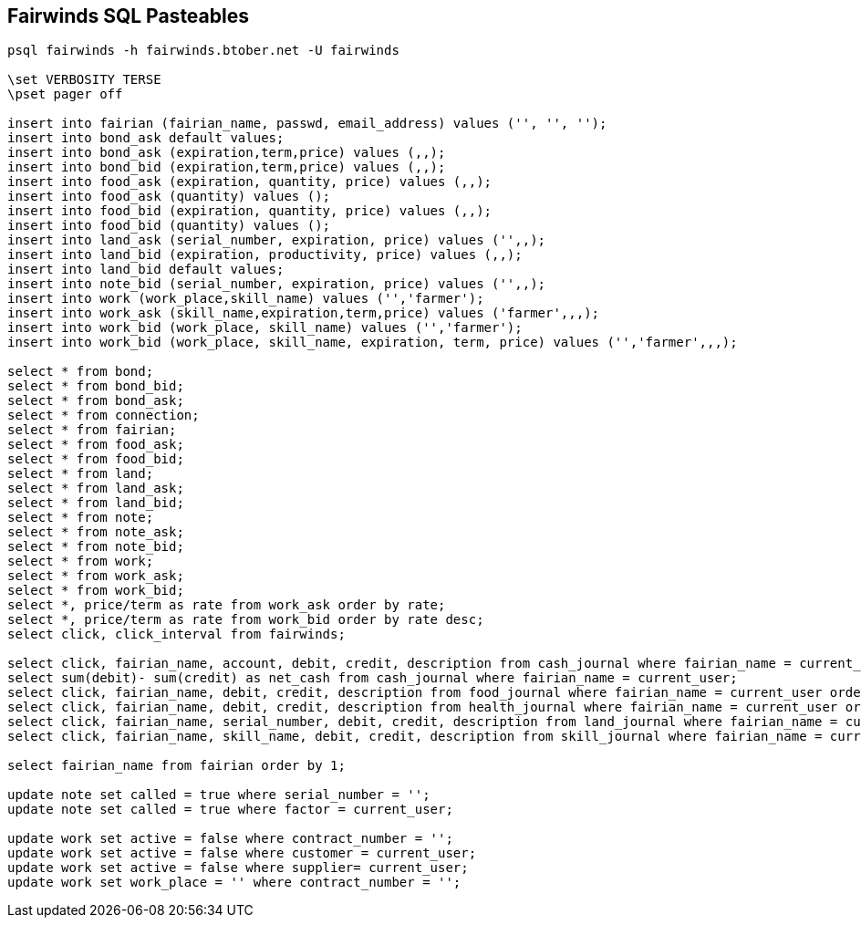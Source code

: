 == Fairwinds SQL Pasteables
:author:    Berend Tober <btober@computer.org>
:copyright: 2015, Berend Tober
-----------------------------------------------------------------------
psql fairwinds -h fairwinds.btober.net -U fairwinds

\set VERBOSITY TERSE
\pset pager off

insert into fairian (fairian_name, passwd, email_address) values ('', '', '');
insert into bond_ask default values;
insert into bond_ask (expiration,term,price) values (,,);
insert into bond_bid (expiration,term,price) values (,,);
insert into food_ask (expiration, quantity, price) values (,,);
insert into food_ask (quantity) values ();
insert into food_bid (expiration, quantity, price) values (,,);
insert into food_bid (quantity) values ();
insert into land_ask (serial_number, expiration, price) values ('',,);
insert into land_bid (expiration, productivity, price) values (,,);
insert into land_bid default values;
insert into note_bid (serial_number, expiration, price) values ('',,);
insert into work (work_place,skill_name) values ('','farmer');
insert into work_ask (skill_name,expiration,term,price) values ('farmer',,,);
insert into work_bid (work_place, skill_name) values ('','farmer');
insert into work_bid (work_place, skill_name, expiration, term, price) values ('','farmer',,,);

select * from bond;
select * from bond_bid;
select * from bond_ask;
select * from connection;
select * from fairian;
select * from food_ask;
select * from food_bid;
select * from land;
select * from land_ask;
select * from land_bid;
select * from note;
select * from note_ask;
select * from note_bid;
select * from work;
select * from work_ask;
select * from work_bid;
select *, price/term as rate from work_ask order by rate;
select *, price/term as rate from work_bid order by rate desc;
select click, click_interval from fairwinds;

select click, fairian_name, account, debit, credit, description from cash_journal where fairian_name = current_user order by click desc limit 24;
select sum(debit)- sum(credit) as net_cash from cash_journal where fairian_name = current_user;
select click, fairian_name, debit, credit, description from food_journal where fairian_name = current_user order by click desc limit 24;
select click, fairian_name, debit, credit, description from health_journal where fairian_name = current_user order by click desc limit 24;
select click, fairian_name, serial_number, debit, credit, description from land_journal where fairian_name = current_user order by click desc limit 24;
select click, fairian_name, skill_name, debit, credit, description from skill_journal where fairian_name = current_user order by click desc limit 24;

select fairian_name from fairian order by 1;

update note set called = true where serial_number = '';
update note set called = true where factor = current_user;

update work set active = false where contract_number = '';
update work set active = false where customer = current_user;
update work set active = false where supplier= current_user;
update work set work_place = '' where contract_number = '';

-----------------------------------------------------------------------
